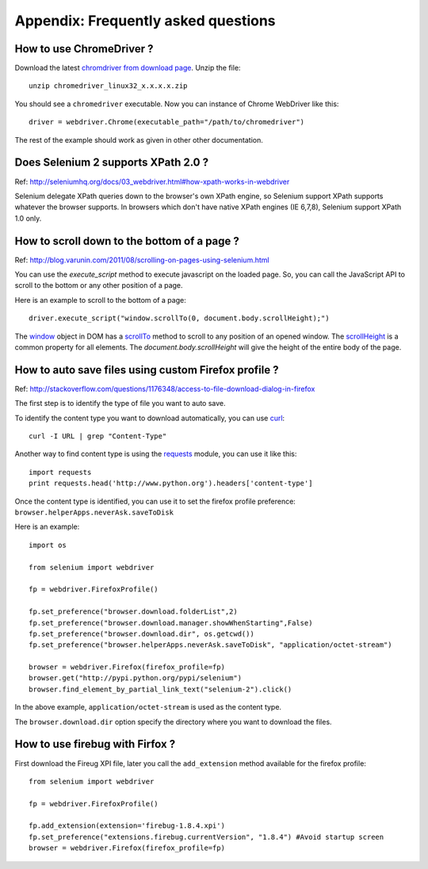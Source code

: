 .. _faq:

Appendix: Frequently asked questions
------------------------------------


How to use ChromeDriver ?
~~~~~~~~~~~~~~~~~~~~~~~~~

Download the latest `chromdriver from download page
<http://code.google.com/p/chromium/downloads/list>`_.  Unzip the
file::

  unzip chromedriver_linux32_x.x.x.x.zip

You should see a ``chromedriver`` executable.  Now you can instance of
Chrome WebDriver like this::

  driver = webdriver.Chrome(executable_path="/path/to/chromedriver")

The rest of the example should work as given in other other
documentation.

Does Selenium 2 supports XPath 2.0 ?
~~~~~~~~~~~~~~~~~~~~~~~~~~~~~~~~~~~~

Ref: http://seleniumhq.org/docs/03_webdriver.html#how-xpath-works-in-webdriver

Selenium delegate XPath queries down to the browser's own XPath
engine, so Selenium support XPath supports whatever the browser
supports.  In browsers which don't have native XPath engines (IE
6,7,8), Selenium support XPath 1.0 only.


How to scroll down to the bottom of a page ?
~~~~~~~~~~~~~~~~~~~~~~~~~~~~~~~~~~~~~~~~~~~~

Ref: http://blog.varunin.com/2011/08/scrolling-on-pages-using-selenium.html

You can use the `execute_script` method to execute javascript on the
loaded page.  So, you can call the JavaScript API to scroll to the
bottom or any other position of a page.

Here is an example to scroll to the bottom of a page::

  driver.execute_script("window.scrollTo(0, document.body.scrollHeight);")

The `window <http://www.w3schools.com/jsref/obj_window.asp>`_ object
in DOM has a `scrollTo
<http://www.w3schools.com/jsref/met_win_scrollto.asp>`_ method to
scroll to any position of an opened window.  The `scrollHeight
<http://www.w3schools.com/jsref/dom_obj_all.asp>`_ is a common
property for all elements.  The `document.body.scrollHeight` will give
the height of the entire body of the page.

How to auto save files using custom Firefox profile ?
~~~~~~~~~~~~~~~~~~~~~~~~~~~~~~~~~~~~~~~~~~~~~~~~~~~~~

Ref: http://stackoverflow.com/questions/1176348/access-to-file-download-dialog-in-firefox

The first step is to identify the type of file you want to auto save.

To identify the content type you want to download automatically, you can use
`curl <http://curl.haxx.se/>`_::

  curl -I URL | grep "Content-Type"

Another way to find content type is using the `requests <http://python-requests.org>`_ module,
you can use it like this::

  import requests
  print requests.head('http://www.python.org').headers['content-type']

Once the content type is identified, you can use it to set the firefox profile preference:
``browser.helperApps.neverAsk.saveToDisk``

Here is an example::

  import os

  from selenium import webdriver

  fp = webdriver.FirefoxProfile()

  fp.set_preference("browser.download.folderList",2)
  fp.set_preference("browser.download.manager.showWhenStarting",False)
  fp.set_preference("browser.download.dir", os.getcwd())
  fp.set_preference("browser.helperApps.neverAsk.saveToDisk", "application/octet-stream")

  browser = webdriver.Firefox(firefox_profile=fp)
  browser.get("http://pypi.python.org/pypi/selenium")
  browser.find_element_by_partial_link_text("selenium-2").click()

In the above example, ``application/octet-stream`` is used as the content type.

The ``browser.download.dir`` option specify the directory where you want to download the files.

How to use firebug with Firfox ?
~~~~~~~~~~~~~~~~~~~~~~~~~~~~~~~~

First download the Fireug XPI file, later you call the ``add_extension`` method available
for the firefox profile::

  from selenium import webdriver

  fp = webdriver.FirefoxProfile()

  fp.add_extension(extension='firebug-1.8.4.xpi')
  fp.set_preference("extensions.firebug.currentVersion", "1.8.4") #Avoid startup screen
  browser = webdriver.Firefox(firefox_profile=fp)

